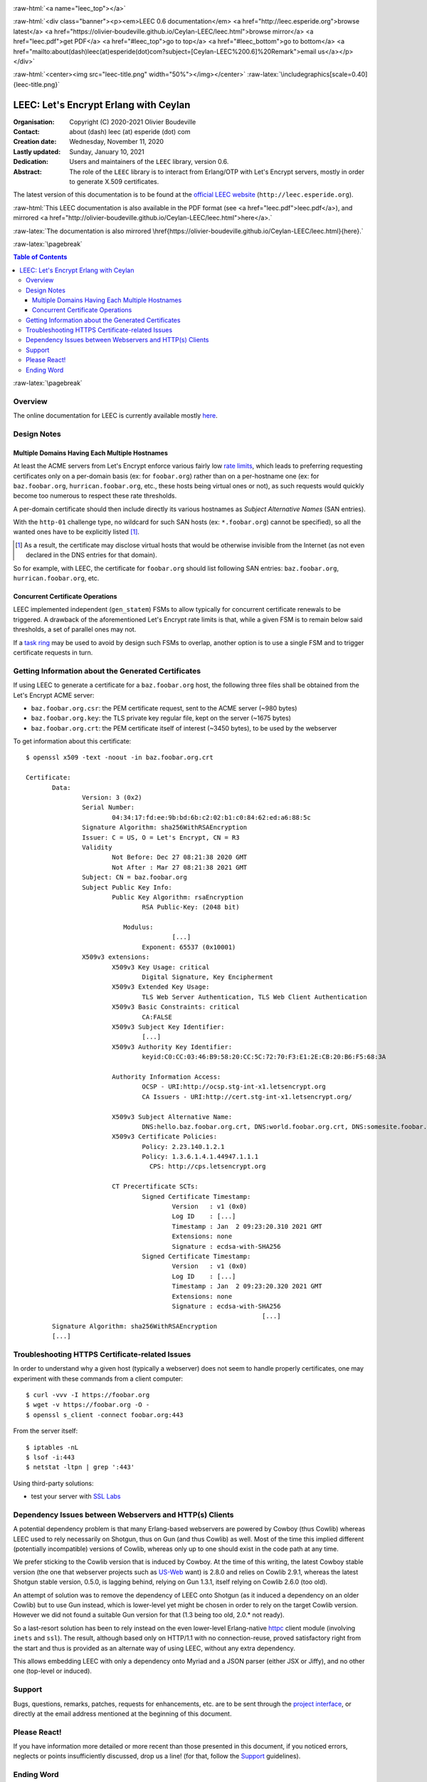 
.. _Top:


.. title:: Welcome to the Ceylan-LEEC 0.6.0 documentation

.. comment stylesheet specified through GNUmakefile


.. role:: raw-html(raw)
   :format: html

.. role:: raw-latex(raw)
   :format: latex

.. comment Would appear too late, can only be an be used only in preamble:
.. comment :raw-latex:`\usepackage{graphicx}`
.. comment As a result, in this document at least a '.. figure:: XXXX' must
.. exist, otherwise: 'Undefined control sequence \includegraphics.'.


:raw-html:`<a name="leec_top"></a>`

:raw-html:`<div class="banner"><p><em>LEEC 0.6 documentation</em> <a href="http://leec.esperide.org">browse latest</a> <a href="https://olivier-boudeville.github.io/Ceylan-LEEC/leec.html">browse mirror</a> <a href="leec.pdf">get PDF</a> <a href="#leec_top">go to top</a> <a href="#leec_bottom">go to bottom</a> <a href="mailto:about(dash)leec(at)esperide(dot)com?subject=[Ceylan-LEEC%200.6]%20Remark">email us</a></p></div>`



:raw-html:`<center><img src="leec-title.png" width="50%"></img></center>`
:raw-latex:`\includegraphics[scale=0.40]{leec-title.png}`




--------------------------------------
LEEC: Let's Encrypt Erlang with Ceylan
--------------------------------------


:Organisation: Copyright (C) 2020-2021 Olivier Boudeville
:Contact: about (dash) leec (at) esperide (dot) com
:Creation date: Wednesday, November 11, 2020
:Lastly updated: Sunday, January 10, 2021
:Dedication: Users and maintainers of the ``LEEC`` library, version 0.6.
:Abstract:

	The role of the ``LEEC`` library is to interact from Erlang/OTP with Let's Encrypt servers, mostly in order to generate X.509 certificates.


.. meta::
   :keywords: LEEC, X509, certificate, SSL, https, Erlang


The latest version of this documentation is to be found at the `official LEEC website <http://leec.esperide.org>`_ (``http://leec.esperide.org``).

:raw-html:`This LEEC documentation is also available in the PDF format (see <a href="leec.pdf">leec.pdf</a>), and mirrored <a href="http://olivier-boudeville.github.io/Ceylan-LEEC/leec.html">here</a>.`

:raw-latex:`The documentation is also mirrored \href{https://olivier-boudeville.github.io/Ceylan-LEEC/leec.html}{here}.`



:raw-latex:`\pagebreak`



.. _`table of contents`:


.. contents:: Table of Contents
  :depth: 3


:raw-latex:`\pagebreak`


Overview
========

The online documentation for LEEC is currently available mostly `here <https://github.com/Olivier-Boudeville/letsencrypt-erlang>`_.



Design Notes
============


Multiple Domains Having Each Multiple Hostnames
-----------------------------------------------

At least the ACME servers from Let's Encrypt enforce various fairly low `rate limits <https://letsencrypt.org/docs/rate-limits/>`_, which leads to preferring requesting certificates only on a per-domain basis (ex: for ``foobar.org``) rather than on a per-hostname one (ex: for ``baz.foobar.org``, ``hurrican.foobar.org``, etc., these hosts being virtual ones or not), as such requests would quickly become too numerous to respect these rate thresholds.

A per-domain certificate should then include directly its various hostnames as *Subject Alternative Names* (SAN entries).

With the ``http-01`` challenge type, no wildcard for such SAN hosts (ex: ``*.foobar.org``) cannot be specified), so all the wanted ones have to be explicitly listed [#]_.

.. [#] As a result, the certificate may disclose virtual hosts that would be otherwise invisible from the Internet (as not even declared in the DNS entries for that domain).

So for example, with LEEC, the certificate for ``foobar.org`` should list following SAN entries: ``baz.foobar.org``, ``hurrican.foobar.org``, etc.



Concurrent Certificate Operations
---------------------------------

LEEC implemented independent (``gen_statem``) FSMs to allow typically for concurrent certificate renewals to be triggered. A drawback of the aforementioned Let's Encrypt rate limits is that, while a given FSM is to remain below said thresholds, a set of parallel ones may not.

If a `task ring <https://olivier-boudeville.github.io/us-common/#facilities-provided-by-this-layer>`_ may be used to avoid by design such FSMs to overlap, another option is to use a single FSM and to trigger certificate requests in turn.



Getting Information about the Generated Certificates
====================================================

If using LEEC to generate a certificate for a ``baz.foobar.org`` host, the following three files shall be obtained from the Let's Encrypt ACME server:

- ``baz.foobar.org.csr``: the PEM certificate request, sent to the ACME server (~980 bytes)
- ``baz.foobar.org.key``: the TLS private key regular file, kept on the server (~1675 bytes)
- ``baz.foobar.org.crt``: the PEM certificate itself of interest (~3450 bytes), to be used by the webserver


To get information about this certificate::

 $ openssl x509 -text -noout -in baz.foobar.org.crt

 Certificate:
	Data:
		Version: 3 (0x2)
		Serial Number:
			04:34:17:fd:ee:9b:bd:6b:c2:02:b1:c0:84:62:ed:a6:88:5c
		Signature Algorithm: sha256WithRSAEncryption
		Issuer: C = US, O = Let's Encrypt, CN = R3
		Validity
			Not Before: Dec 27 08:21:38 2020 GMT
			Not After : Mar 27 08:21:38 2021 GMT
		Subject: CN = baz.foobar.org
		Subject Public Key Info:
			Public Key Algorithm: rsaEncryption
				RSA Public-Key: (2048 bit)

			   Modulus:
					[...]
				Exponent: 65537 (0x10001)
		X509v3 extensions:
			X509v3 Key Usage: critical
				Digital Signature, Key Encipherment
			X509v3 Extended Key Usage:
				TLS Web Server Authentication, TLS Web Client Authentication
			X509v3 Basic Constraints: critical
				CA:FALSE
			X509v3 Subject Key Identifier:
				[...]
			X509v3 Authority Key Identifier:
				keyid:C0:CC:03:46:B9:58:20:CC:5C:72:70:F3:E1:2E:CB:20:B6:F5:68:3A

			Authority Information Access:
				OCSP - URI:http://ocsp.stg-int-x1.letsencrypt.org
				CA Issuers - URI:http://cert.stg-int-x1.letsencrypt.org/

			X509v3 Subject Alternative Name:
				DNS:hello.baz.foobar.org.crt, DNS:world.foobar.org.crt, DNS:somesite.foobar.org.crt
			X509v3 Certificate Policies:
				Policy: 2.23.140.1.2.1
				Policy: 1.3.6.1.4.1.44947.1.1.1
				  CPS: http://cps.letsencrypt.org

			CT Precertificate SCTs:
				Signed Certificate Timestamp:
					Version   : v1 (0x0)
					Log ID    : [...]
					Timestamp : Jan  2 09:23:20.310 2021 GMT
					Extensions: none
					Signature : ecdsa-with-SHA256
				Signed Certificate Timestamp:
					Version   : v1 (0x0)
					Log ID    : [...]
					Timestamp : Jan  2 09:23:20.320 2021 GMT
					Extensions: none
					Signature : ecdsa-with-SHA256
								[...]
	Signature Algorithm: sha256WithRSAEncryption
	[...]



Troubleshooting HTTPS Certificate-related Issues
================================================

In order to understand why a given host (typically a webserver) does not seem to handle properly certificates, one may experiment with these commands from a client computer::

 $ curl -vvv -I https://foobar.org
 $ wget -v https://foobar.org -O -
 $ openssl s_client -connect foobar.org:443


From the server itself::

 $ iptables -nL
 $ lsof -i:443
 $ netstat -ltpn | grep ':443'


Using third-party solutions:

- test your server with `SSL Labs <https://www.ssllabs.com/ssltest/analyze.html>`_




Dependency Issues between Webservers and HTTP(s) Clients
========================================================

A potential dependency problem is that many Erlang-based webservers are powered by Cowboy (thus Cowlib) whereas LEEC used to rely necessarily on Shotgun, thus on Gun (and thus Cowlib) as well. Most of the time this implied different (potentially incompatible) versions of Cowlib, whereas only up to one should exist in the code path at any time.

We prefer sticking to the Cowlib version that is induced by Cowboy. At the time of this writing, the latest Cowboy stable version (the one that webserver projects such as `US-Web <https://github.com/Olivier-Boudeville/us-web/>`_ want) is 2.8.0 and relies on Cowlib 2.9.1, whereas the latest Shotgun stable version, 0.5.0, is lagging behind, relying on Gun 1.3.1, itself relying on Cowlib 2.6.0 (too old).

An attempt of solution was to remove the dependency of LEEC onto Shotgun (as it induced a dependency on an older Cowlib) but to use Gun instead, which is lower-level yet might be chosen in order to rely on the target Cowlib version. However we did not found a suitable Gun version for that (1.3 being too old, 2.0.* not ready).

So a last-resort solution has been to rely instead on the even lower-level Erlang-native `httpc <https://erlang.org/doc/man/httpc.html>`_ client module (involving ``inets`` and ``ssl``). The result, although based only on HTTP/1.1 with no connection-reuse, proved satisfactory right from the start and thus is provided as an alternate way of using LEEC, without any extra dependency.

This allows embedding LEEC with only a dependency onto Myriad and a JSON parser (either JSX or Jiffy), and no other one (top-level or induced).


Support
=======

Bugs, questions, remarks, patches, requests for enhancements, etc. are to be sent through the `project interface <https://github.com/Olivier-Boudeville/letsencrypt-erlang>`_, or directly at the email address mentioned at the beginning of this document.



Please React!
=============

If you have information more detailed or more recent than those presented in this document, if you noticed errors, neglects or points insufficiently discussed, drop us a line! (for that, follow the Support_ guidelines).


Ending Word
===========

Have fun with LEEC!

.. comment Mostly added to ensure there is at least one figure directive,
.. otherwise the LateX graphic support will not be included:

.. figure:: leec-title.png
   :alt: LEEC logo
   :width: 35%
   :align: center

:raw-html:`<a name="leec_bottom"></a>`

